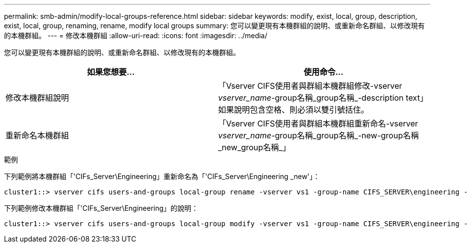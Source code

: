 ---
permalink: smb-admin/modify-local-groups-reference.html 
sidebar: sidebar 
keywords: modify, exist, local, group, description, exist, local, group, renaming, rename, modify local groups 
summary: 您可以變更現有本機群組的說明、或重新命名群組、以修改現有的本機群組。 
---
= 修改本機群組
:allow-uri-read: 
:icons: font
:imagesdir: ../media/


[role="lead"]
您可以變更現有本機群組的說明、或重新命名群組、以修改現有的本機群組。

|===
| 如果您想要... | 使用命令... 


 a| 
修改本機群組說明
 a| 
「Vserver CIFS使用者與群組本機群組修改-vserver _vserver_name_-group名稱_group名稱_-description text」如果說明包含空格、則必須以雙引號括住。



 a| 
重新命名本機群組
 a| 
「Vserver CIFS使用者與群組本機群組重新命名-vserver _vserver_name_-group名稱_group名稱_-new-group名稱_new_group名稱_」

|===
.範例
下列範例將本機群組「'CIFs_Server\Engineering」重新命名為「'CIFs_Server\Engineering _new'」：

[listing]
----
cluster1::> vserver cifs users-and-groups local-group rename -vserver vs1 -group-name CIFS_SERVER\engineering -new-group-name CIFS_SERVER\engineering_new
----
下列範例修改本機群組「'CIFs_Server\Engineering」的說明：

[listing]
----
cluster1::> vserver cifs users-and-groups local-group modify -vserver vs1 -group-name CIFS_SERVER\engineering -description "New Description"
----